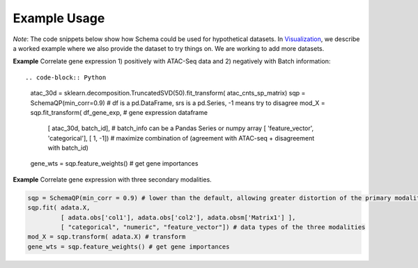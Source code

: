Example Usage
=======


*Note*: The code snippets below show how Schema could be used for hypothetical datasets. In `Visualization`_, we describe a worked example where we also provide the dataset to try things on. We are working to add more datasets.


**Example** Correlate gene expression 1) positively with ATAC-Seq data and 2) negatively with Batch information::
  
.. code-block:: Python

    atac_30d = sklearn.decomposition.TruncatedSVD(50).fit_transform( atac_cnts_sp_matrix)
    sqp = SchemaQP(min_corr=0.9)
    # df is a pd.DataFrame, srs is a pd.Series, -1 means try to disagree
    mod_X = sqp.fit_transform( df_gene_exp, # gene expression dataframe
                               [ atac_30d, batch_id],  # batch_info can be a Pandas Series or numpy array
                               [ 'feature_vector', 'categorical'], 
                               [ 1, -1]) # maximize combination of (agreement with ATAC-seq + disagreement with batch_id)
    gene_wts = sqp.feature_weights() # get gene importances


 
**Example** Correlate gene expression with three secondary modalities.

.. code-block:: Python

    sqp = SchemaQP(min_corr = 0.9) # lower than the default, allowing greater distortion of the primary modality 
    sqp.fit( adata.X,    
             [ adata.obs['col1'], adata.obs['col2'], adata.obsm['Matrix1'] ], 
             [ "categorical", "numeric", "feature_vector"]) # data types of the three modalities
    mod_X = sqp.transform( adata.X) # transform
    gene_wts = sqp.feature_weights() # get gene importances



.. _Visualization: https://schema-multimodal.readthedocs.io/en/latest/visualization/index.html#ageing-fly-brain

